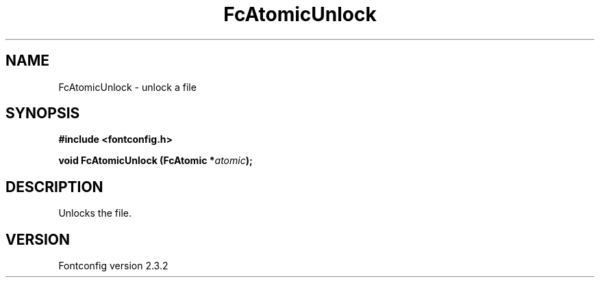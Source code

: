 .\" This manpage has been automatically generated by docbook2man 
.\" from a DocBook document.  This tool can be found at:
.\" <http://shell.ipoline.com/~elmert/comp/docbook2X/> 
.\" Please send any bug reports, improvements, comments, patches, 
.\" etc. to Steve Cheng <steve@ggi-project.org>.
.TH "FcAtomicUnlock" "3" "27 April 2005" "" ""

.SH NAME
FcAtomicUnlock \- unlock a file
.SH SYNOPSIS
.sp
\fB#include <fontconfig.h>
.sp
void FcAtomicUnlock (FcAtomic *\fIatomic\fB);
\fR
.SH "DESCRIPTION"
.PP
Unlocks the file.
.SH "VERSION"
.PP
Fontconfig version 2.3.2

